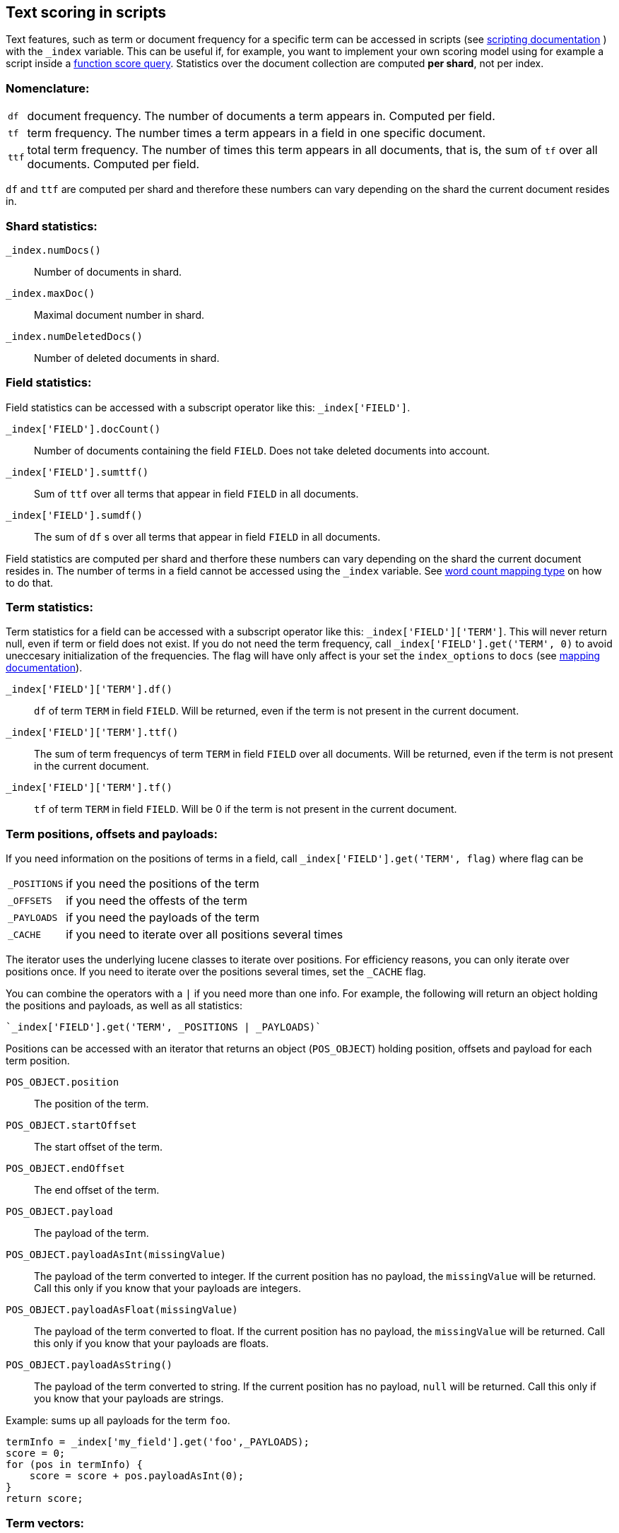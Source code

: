 [[modules-advanced-scripting]]
== Text scoring in scripts


Text features, such as term or document frequency for a specific term can be accessed in scripts (see <<modules-scripting, scripting documentation>> ) with the `_index` variable. This can be useful if, for example, you want to implement your own scoring model using for example a script inside a <<query-dsl-function-score-query,function score query>>.
Statistics over the document collection are computed *per shard*, not per
index.

[float]
=== Nomenclature:


[horizontal]
`df`::

    document frequency. The number of documents a term appears in. Computed
    per field.


`tf`::

    term frequency. The number times a term appears in a field in one specific
    document.

`ttf`::

    total term frequency. The number of times this term appears in all
    documents, that is, the sum of `tf` over all documents.  Computed per
    field.

`df` and `ttf` are computed per shard and therefore these numbers can vary
depending on the shard the current document resides in.


[float]
=== Shard statistics:

`_index.numDocs()`::

    Number of documents in shard.

`_index.maxDoc()`::

    Maximal document number in shard.

`_index.numDeletedDocs()`::

    Number of deleted documents in shard.


[float]
=== Field statistics:

Field statistics can be accessed with a subscript operator like this:
`_index['FIELD']`.


`_index['FIELD'].docCount()`::

    Number of documents containing the field `FIELD`. Does not take deleted documents into account.

`_index['FIELD'].sumttf()`::

    Sum of `ttf` over all terms that appear in field `FIELD` in all documents.

`_index['FIELD'].sumdf()`::

    The sum of `df` s over all terms that appear in field `FIELD` in all
    documents.


Field statistics are computed per shard and therfore these numbers can vary
depending on the shard the current document resides in.
The number of terms in a field cannot be accessed using the `_index` variable. See <<mapping-core-types, word count mapping type>> on how to do that.

[float]
=== Term statistics:

Term statistics for a field can be accessed with a subscript operator like
this: `_index['FIELD']['TERM']`. This will never return null, even if term or field does not exist.
If you do not need the term frequency, call `_index['FIELD'].get('TERM', 0)`
to avoid uneccesary initialization of the frequencies. The flag will have only
affect is your set the `index_options` to `docs` (see <<mapping-core-types, mapping documentation>>).


`_index['FIELD']['TERM'].df()`::

    `df` of term `TERM` in field `FIELD`. Will be returned, even if the term
    is not present in the current document.

`_index['FIELD']['TERM'].ttf()`::

    The sum of term frequencys of term `TERM` in field `FIELD` over all
    documents. Will be returned, even if the term is not present in the
    current document.

`_index['FIELD']['TERM'].tf()`::

    `tf` of term `TERM` in field `FIELD`. Will be 0 if the term is not present
    in the current document.


[float]
=== Term positions, offsets and payloads:

If you need information on the positions of terms in a field, call
`_index['FIELD'].get('TERM', flag)` where flag can be

[horizontal]
`_POSITIONS`::      if you need the positions of the term
`_OFFSETS`::        if you need the offests of the term
`_PAYLOADS`::       if you need the payloads of the term
`_CACHE`::          if you need to iterate over all positions several times

The iterator uses the underlying lucene classes to iterate over positions. For efficiency reasons, you can only iterate over positions once. If you need to iterate over the positions several times, set the `_CACHE` flag.

You can combine the operators with a `|` if you need more than one info. For
example, the following will return an object holding the positions and payloads,
as well as all statistics:


    `_index['FIELD'].get('TERM', _POSITIONS | _PAYLOADS)`


Positions can be accessed with an iterator that returns an object
(`POS_OBJECT`) holding position, offsets and payload for each term position.

`POS_OBJECT.position`::

    The position of the term.

`POS_OBJECT.startOffset`::

    The start offset of the term.

`POS_OBJECT.endOffset`::

    The end offset of the term.

`POS_OBJECT.payload`::

    The payload of the term.

`POS_OBJECT.payloadAsInt(missingValue)`::

    The payload of the term converted to integer. If the current position has
    no payload, the `missingValue` will be returned. Call this only if you
    know that your payloads are integers.

`POS_OBJECT.payloadAsFloat(missingValue)`::

    The payload of the term converted to float. If the current position has no
    payload, the `missingValue` will be returned. Call this only if you know
    that your payloads are floats.

`POS_OBJECT.payloadAsString()`::

    The payload of the term converted to string. If the current position has
    no payload, `null` will be returned. Call this only if you know that your
    payloads are strings.


Example: sums up all payloads for the term `foo`.

[source,groovy]
---------------------------------------------------------
termInfo = _index['my_field'].get('foo',_PAYLOADS);
score = 0;
for (pos in termInfo) {
    score = score + pos.payloadAsInt(0);
}
return score;
---------------------------------------------------------


[float]
=== Term vectors:

The `_index` variable can only be used to gather statistics for single terms. If you want to use information on all terms in a field, you must store the term vectors (set `term_vector` in the mapping as described in the <<mapping-core-types,mapping documentation>>). To access them, call
`_index.termVectors()` to get a
https://lucene.apache.org/core/4_0_0/core/org/apache/lucene/index/Fields.html[Fields]
instance. This object can then be used as described in https://lucene.apache.org/core/4_0_0/core/org/apache/lucene/index/Fields.html[lucene doc] to iterate over fields and then for each field iterate over each term in the field.
The method will return null if the term vectors were not stored.
